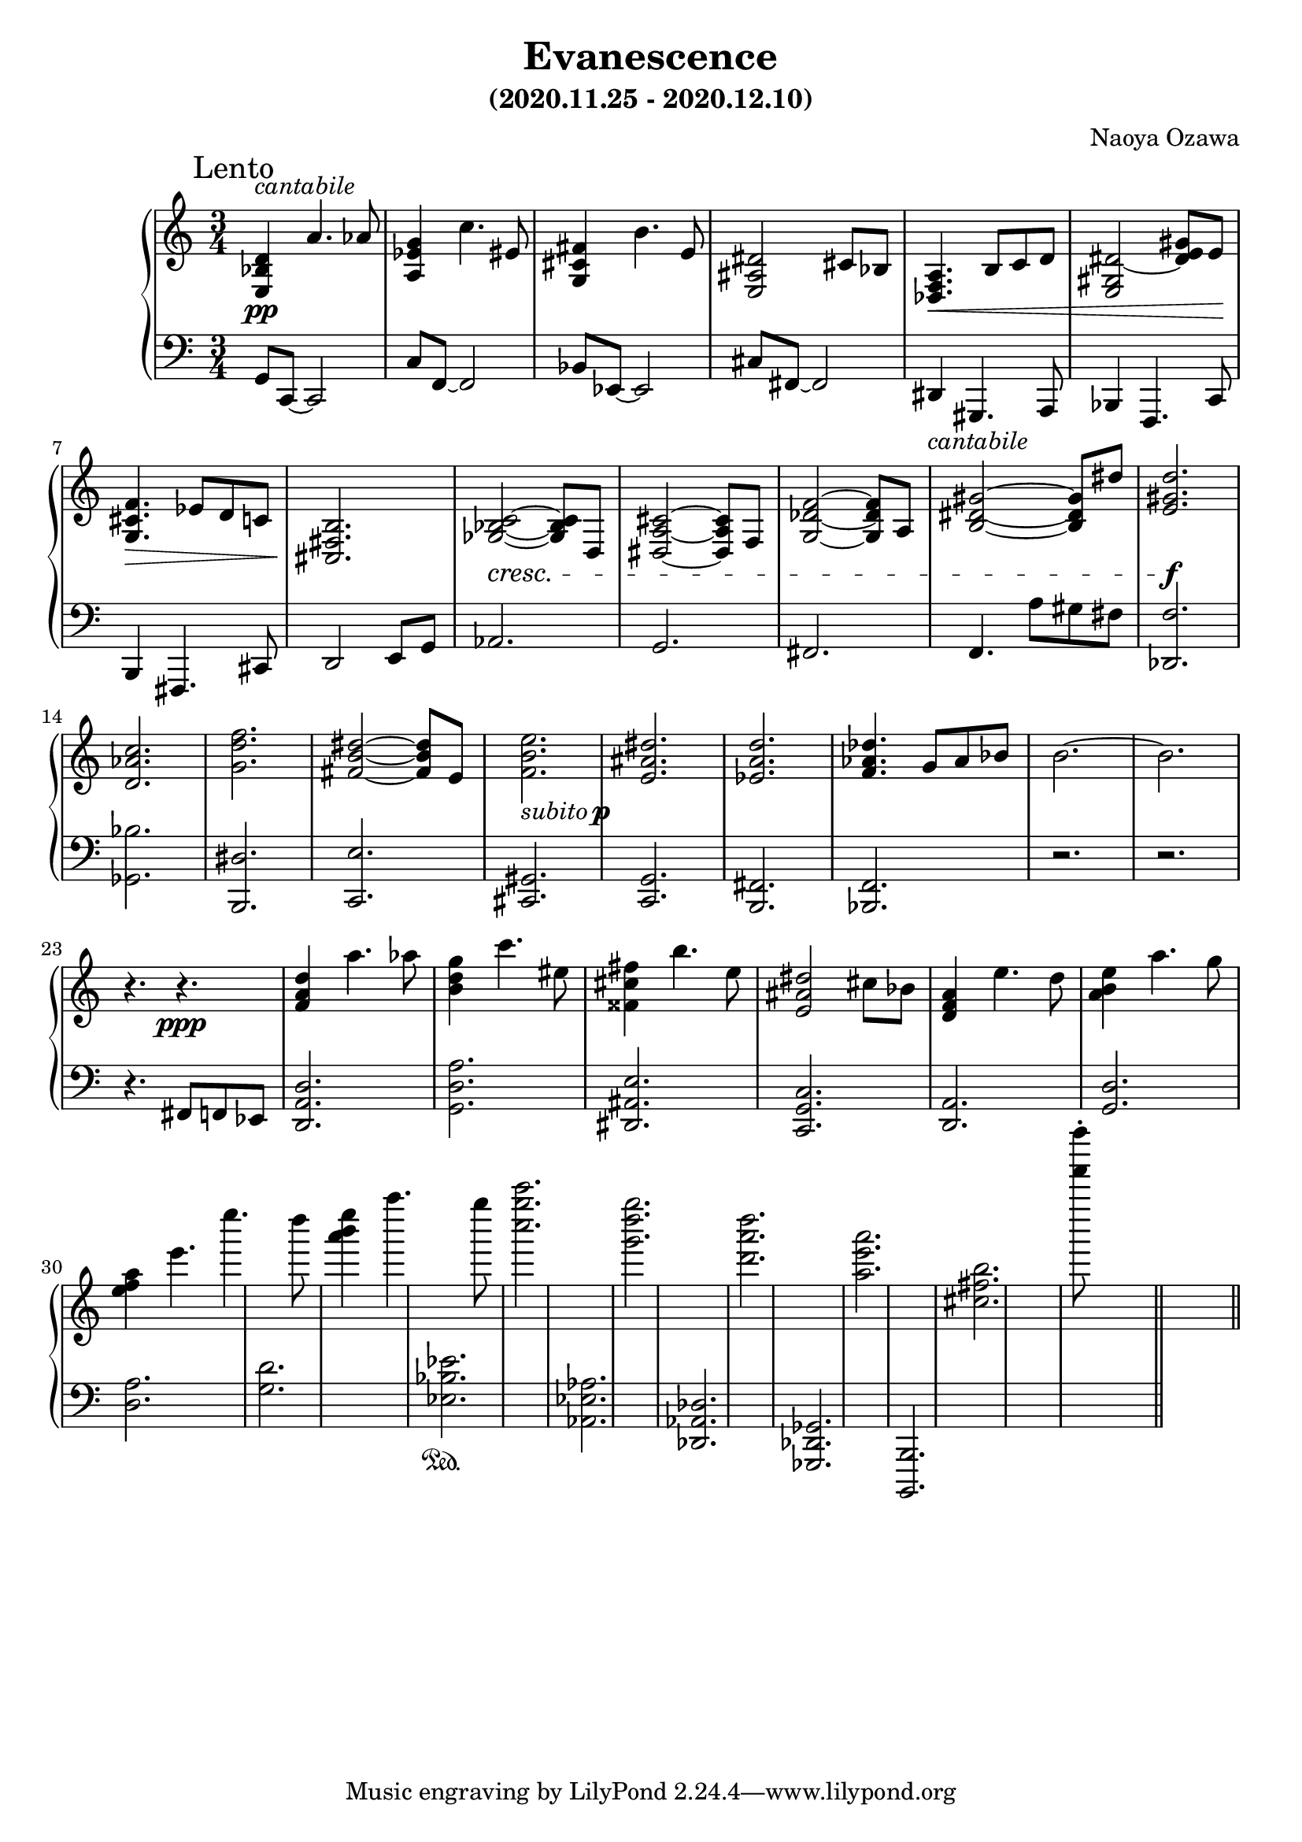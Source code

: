 \version "2.18.2"
\book {
  \header {
    title = "Evanescence"
    composer = "Naoya Ozawa"
    subtitle = "(2020.11.25 - 2020.12.10)"
  }
  \paper {
    print-page-number = ##f
  }
  \score {
    \new PianoStaff <<
      \new Staff = "up" {
        \clef treble
        \key c \major
        \time 3/4
        \mark "Lento"
        \relative c' {
          <d bes e,>4^\markup { \italic "cantabile" } \pp a'4. aes8 \bar "|"
          <g es a,>4 c4. eis,8 \bar "|"
          <fis cis g>4 b4. e,8 \bar "|"
          <dis ais e>2 cis8 bes \bar "|"
          
          <a f des>4. \< b8 c d \bar "|"
          <dis gis, e>2~ <dis gis e>8 e \! \bar "|"
          <f cis g>4. \> es8 d c \bar "|"
          <b fis cis>2. \! \bar "|"
          
          <bes ges c>2~ \cresc <bes ges c>8 d,8 \bar "|"
          <cis' a dis,>2~ <cis a dis,>8 f,8 \bar "|"
          <f' des g,>2~ <f des g,>8 a,8 \bar "|"
          <gis' dis b>2~ <gis dis b>8 dis'8 \bar "|"
          
          <d gis, e>2. \f \bar "|"
          <c aes d,>2. \bar "|"
          <f d g,>2. \bar "|"
          <dis b fis>2~ <dis b fis>8 e, \bar "|"
          
          <e' b f>2._\markup { \italic "subito" \dynamic p } \bar "|"
          <dis ais e>2. \bar "|"
          <d a es>2. \bar "|"
          <des aes f>4. g,8 aes bes \bar "|"
          b2.~ \bar "|"
          b2. \bar "|"
          r4. r4. \ppp \bar "|"
          
          <d a f>4 a'4. aes8 \bar "|"
          <g d b>4 c4. eis,8 \bar "|"
          <fis cis fisis,>4 b4. e,8 \bar "|"
          <dis ais e>2 cis8 bes \bar "|"
          
          <a f d>4 e'4. d8 \bar "|"
          <e b a>4 a4. g8 \bar "|"
          <a f e>4 e'4. e'4. d8 \bar "|"
          <e b a>4 a4. g8 \bar "|"
          
          <c g c,>2. \bar "|"
          <g d g,>2. \bar "|"
          <d a d,>2. \bar "|"
          <a e a,>2. \bar "|"
          <b, fis cis>2. \bar "|"
          <f'''' f,>8\staccato s8 s2 \bar "||"
        }
      }
      \new Staff = "down" {
        \clef bass
        \key c \major
        \time 3/4
        \relative c {
          g8 c,~ c2 \bar "|"
          c'8 f,~ f2 \bar "|"
          bes8 es,~ es2 \bar "|"
          cis'8 fis,~ fis2 \bar "|"
          
          dis4_\markup { \italic "cantabile" } gis,4. a8 \bar "|"
          bes4 f4. c'8 \bar "|"
          b4 fis4. cis'8 \bar "|"
          d2 e8 g \bar "|"
          
          aes2. \bar "|"
          g2. \bar "|"
          fis2. \bar "|"
          f4. a'8 gis fis \bar "|"
          
          <f des,>2. \bar "|"
          <bes ges,>2. \bar "|"
          <dis, b,>2. \bar "|"
          <e c,>2. \bar "|"
          
          <gis, cis,>2. \bar "|"
          <g c,> 2. \bar "|"
          <fis b,>2. \bar "|"
          <f bes,>2. \bar "|"
          r2. \bar "|"
          r2. \bar "|"
          
          r4. \sustainOff fis8 f es \bar "|"
          <d' a d,>2. \bar "|"
          <a' d, g,>2. \bar "|"
          <e ais, dis,>2. \bar "|"
          <c g c,>2. \bar "|"
          
          <a d,>2. \bar "|"
          <d g,>2. \bar "|"
          <a' d,>2. \bar "|"
          <d g,>2. \bar "|"
          
          <es bes es,>2. \sustainOn \bar "|"
          <aes, es aes,>2. \bar "|"
          <des, aes des,>2. \bar "|"
          <ges, des ges,>2. \bar "|"
          <b, b,>2. \bar "|"
          s2. \bar "||"
        }
      }
    >>
    \layout { }
    \midi { }
  }
}
